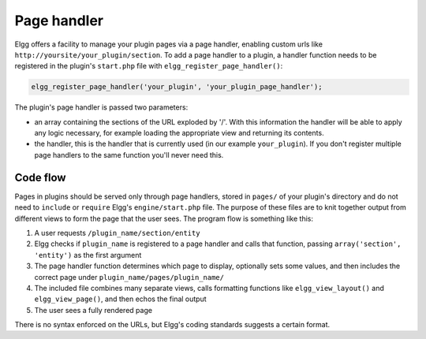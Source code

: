 Page handler
============

Elgg offers a facility to manage your plugin pages via a page handler, enabling custom urls like ``http://yoursite/your_plugin/section``. To add a page handler to a plugin, a handler function needs to be registered in the plugin's ``start.php`` file with ``elgg_register_page_handler()``:

.. code:: php
   
   elgg_register_page_handler('your_plugin', 'your_plugin_page_handler');
   
The plugin's page handler is passed two parameters: 

- an array containing the sections of the URL exploded by '/'. With this information the handler will be able to apply any logic necessary, for example loading the appropriate view and returning its contents.
- the handler, this is the handler that is currently used (in our example ``your_plugin``). If you don't register multiple page handlers to the same function you'll never need this.

Code flow
---------

Pages in plugins should be served only through page handlers, stored in ``pages/`` of your plugin's directory and do not need to ``include`` or ``require`` Elgg's ``engine/start.php`` file. The purpose of these files are to knit together output from different views to form the page that the user sees. The program flow is something like this:

1. A user requests ``/plugin_name/section/entity``
2. Elgg checks if ``plugin_name`` is registered to a page handler and calls that function, passing ``array('section', 'entity')`` as the first argument
3. The page handler function determines which page to display, optionally sets some values, and then includes the correct page under ``plugin_name/pages/plugin_name/``
4. The included file combines many separate views, calls formatting functions like ``elgg_view_layout()`` and ``elgg_view_page()``, and then echos the final output
5. The user sees a fully rendered page

There is no syntax enforced on the URLs, but Elgg's coding standards suggests a certain format.